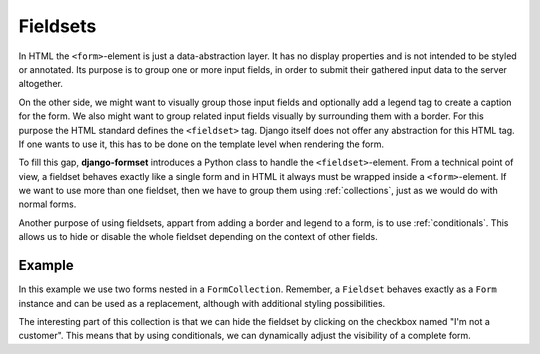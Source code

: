 .. _fieldsets:

=========
Fieldsets
=========

In HTML the ``<form>``-element is just a data-abstraction layer. It has no display properties and is
not intended to be styled or annotated. Its purpose is to group one or more input fields, in order
to submit their gathered input data to the server altogether.

On the other side, we might want to visually group those input fields and optionally add a legend
tag to create a caption for the form. We also might want to group related input fields visually by
surrounding them with a border. For this purpose the HTML standard defines the ``<fieldset>`` tag.
Django itself does not offer any abstraction for this HTML tag. If one wants to use it, this has to
be done on the template level when rendering the form.

To fill this gap, **django-formset** introduces a Python class to handle the ``<fieldset>``-element.
From a technical point of view, a fieldset behaves exactly like a single form and in HTML it always
must be wrapped inside a ``<form>``-element. If we want to use more than one fieldset, then we have
to group them using :ref:`collections`, just as we would do with normal forms.

Another purpose of using fieldsets, appart from adding a border and legend to a form, is to use
:ref:`conditionals`. This allows us to hide or disable the whole fieldset depending on the context
of other fields.


Example
=======

In this example we use two forms nested in a ``FormCollection``. Remember, a ``Fieldset`` behaves
exactly as a ``Form`` instance and can be used as a replacement, although with additional styling
possibilities.

.. django-view:: import
	:hide-code:
	:hide-view:

	from formset.renderers.bootstrap import FormRenderer

.. django-view:: fieldset
	:view-function: CustomerView.as_view(extra_context={'framework': 'bootstrap'}, collection_kwargs={'renderer': FormRenderer(field_css_classes='mb-3')})

	from django.forms import fields, forms
	from formset.fieldset import Fieldset
	from formset.collection import FormCollection
	from formset.views import FormCollectionView

	class CustomerForm(Fieldset):
	    legend = "Customer"
	    hide_if = 'register.no_customer'
	    recipient = fields.CharField(label="Recipient", required=False)
	    address = fields.CharField(label="Address", required=False)
	
	class RegisterForm(forms.Form):
	    no_customer = fields.BooleanField(
	        label="I'm not a customer",
	        required=False,
	    )
	
	class CustomerCollection(FormCollection):
	    customer = CustomerForm()
	    register = RegisterForm()

	class CustomerView(FormCollectionView):
	    collection_class = CustomerCollection
	    template_name = "form-collection.html"
	    success_url = "/success"

The interesting part of this collection is that we can hide the fieldset by clicking on the
checkbox named "I'm not a customer". This means that by using conditionals, we can dynamically
adjust the visibility of a complete form.
